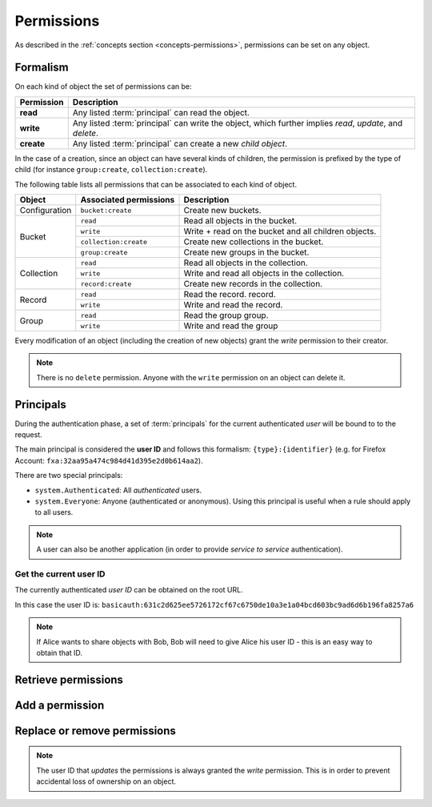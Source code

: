 .. _api-permissions:

Permissions
###########

As described in the :ref:`concepts section <concepts-permissions>`, permissions
can be set on any object.

Formalism
=========

On each kind of object the set of permissions can be:

+------------+-----------------------------------------+
| Permission | Description                             |
+============+=========================================+
| **read**   | Any listed :term:`principal` can read   |
|            | the object.                             |
+------------+-----------------------------------------+
| **write**  | Any listed :term:`principal` can write  |
|            | the object, which further implies       |
|            | *read*, *update*, and *delete*.         |
+------------+-----------------------------------------+
| **create** | Any listed :term:`principal` can create |
|            | a new *child object*.                   |
+------------+-----------------------------------------+

In the case of a creation, since an object can have several kinds of children, the
permission is prefixed by the type of child (for instance ``group:create``,
``collection:create``).

The following table lists all permissions that can be associated to each kind
of object.

+----------------+------------------------+----------------------------------+
| Object         | Associated permissions | Description                      |
+================+========================+==================================+
| Configuration  | ``bucket:create``      | Create new buckets.              |
|                |                        |                                  |
+----------------+------------------------+----------------------------------+
| Bucket         | ``read``               | Read all objects in the bucket.  |
|                |                        |                                  |
|                +------------------------+----------------------------------+
|                | ``write``              | Write + read on the              |
|                |                        | bucket and all children objects. |
|                +------------------------+----------------------------------+
|                | ``collection:create``  | Create new                       |
|                |                        | collections in the bucket.       |
|                +------------------------+----------------------------------+
|                | ``group:create``       | Create new groups                |
|                |                        | in the bucket.                   |
+----------------+------------------------+----------------------------------+
| Collection     | ``read``               | Read all                         |
|                |                        | objects in the collection.       |
|                +------------------------+----------------------------------+
|                | ``write``              | Write and read all objects in    |
|                |                        | the collection.                  |
|                +------------------------+----------------------------------+
|                | ``record:create``      | Create new records               |
|                |                        | in the collection.               |
+----------------+------------------------+----------------------------------+
| Record         | ``read``               | Read the record.                 |
|                |                        | record.                          |
|                +------------------------+----------------------------------+
|                | ``write``              | Write and read the record.       |
|                |                        |                                  |
+----------------+------------------------+----------------------------------+
| Group          | ``read``               | Read the group                   |
|                |                        | group.                           |
|                +------------------------+----------------------------------+
|                | ``write``              | Write and read the group         |
|                |                        |                                  |
+----------------+------------------------+----------------------------------+

Every modification of an object (including the creation of new objects)
grant the `write` permission to their creator.


.. note::

  There is no ``delete`` permission. Anyone with the ``write`` permission on an
  object can delete it.


Principals
==========

During the authentication phase, a set of :term:`principals` for the current
authenticated *user* will be bound to to the request.

The main principal is considered the **user ID** and follows this formalism:
``{type}:{identifier}`` (e.g. for Firefox Account: ``fxa:32aa95a474c984d41d395e2d0b614aa2``).

There are two special principals:

- ``system.Authenticated``: All *authenticated* users.
- ``system.Everyone``: Anyone (authenticated or anonymous). Using this
  principal is useful when a rule should apply to all users.

.. note::

    A user can also be another application (in order to provide *service to
    service* authentication).

Get the current user ID
-----------------------

The currently authenticated *user ID* can be obtained on the root URL.

.. code-block:: http
    :emphasize-lines: 17

    $ http GET http://localhost:8888/v1/ --auth token:my-secret
    HTTP/1.1 200 OK
    Access-Control-Expose-Headers: Backoff, Retry-After, Alert, Content-Length
    Content-Length: 288
    Content-Type: application/json; charset=UTF-8
    Date: Thu, 16 Jul 2015 09:48:47 GMT
    Server: waitress

    {
        "documentation": "https://kinto.readthedocs.io/",
        "hello": "cloud storage",
        "settings": {
            "kinto.batch_max_requests": 25
        },
        "url": "http://localhost:8888/v1/",
        "user": {
            "id": "basicauth:631c2d625ee5726172cf67c6750de10a3e1a04bcd603bc9ad6d6b196fa8257a6"
        },
        "version": "1.4.0"
    }


In this case the user ID is: ``basicauth:631c2d625ee5726172cf67c6750de10a3e1a04bcd603bc9ad6d6b196fa8257a6``

.. note::

    If Alice wants to share objects with Bob, Bob will need to give Alice his
    user ID - this is an easy way to obtain that ID.



Retrieve permissions
====================

.. http:get:: /(object url)

    :synopsis: Retrieve the object data and permissions.

    **Requires authentication**

    **Example request**

    .. sourcecode:: bash

        $ http GET http://localhost:8888/v1/buckets/default --auth token:bob-token --verbose

    .. sourcecode:: http

        GET /v1/buckets/default HTTP/1.1
        Accept: */*
        Accept-Encoding: gzip, deflate
        Authorization: Basic Ym9iOg==
        Connection: keep-alive
        Host: localhost:8888
        User-Agent: HTTPie/0.9.2

    **Example response**

    .. sourcecode:: http

        HTTP/1.1 200 OK
        Access-Control-Expose-Headers: Backoff, Retry-After, Alert, Content-Length, Last-Modified, ETag
        Connection: keep-alive
        Content-Length: 187
        Content-Type: application/json; charset=UTF-8
        Date: Thu, 20 Aug 2015 16:18:48 GMT
        ETag: "1440087528171"
        Last-Modified: Thu, 20 Aug 2015 16:18:48 GMT
        Server: nginx/1.4.6 (Ubuntu)

        {
            "data": {
                "id": "fec930f1-4e30-5b1c-2a63-0fafbe508d48",
                "last_modified": 1440087528171
            },
            "permissions": {
                "write": [
                    "basicauth:206691a25679e4e1135f16aa77ebcf211c767393c4306cfffe6cc228ac0886b6"
                ]
            }
        }


Add a permission
================

.. http:patch:: /(object url)

    :synopsis: Add principals or permissions to the object.

    **Requires authentication**

    **Example request**

    .. sourcecode:: bash

        $ echo '{"permissions": {"read": ["system.Authenticated"]}}' | \
          http PATCH https://kinto.dev.mozaws.net/v1/buckets/default/collections/tasks \
          --auth token:bob-token

    .. sourcecode:: http

        PATCH /v1/buckets/default/collections/tasks HTTP/1.1
        Accept: application/json
        Accept-Encoding: gzip, deflate
        Authorization: Basic Ym9iOg==
        Connection: keep-alive
        Content-Length: 52
        Content-Type: application/json; charset=utf-8
        Host: kinto.dev.mozaws.net
        User-Agent: HTTPie/0.8.0

        {
            "permissions": {
                "read": [
                    "system.Authenticated"
                ]
            }
        }

    **Example response**

    .. sourcecode:: http

        HTTP/1.1 200 OK
        Access-Control-Expose-Headers: Backoff, Retry-After, Alert, Content-Length
        Connection: keep-alive
        Content-Length: 188
        Content-Type: application/json; charset=UTF-8
        Date: Thu, 20 Aug 2015 16:43:51 GMT
        ETag: "1440089003843"
        Last-Modified: Thu, 20 Aug 2015 16:43:23 GMT
        Server: nginx/1.4.6 (Ubuntu)

        {
            "data": {
                "id": "tasks",
                "last_modified": 1440089003843
            },
            "permissions": {
                "read": [
                    "system.Authenticated"
                ],
                "write": [
                    "basicauth:206691a25679e4e1135f16aa77ebcf211c767393c4306cfffe6cc228ac0886b6"
                ]
            }
        }


Replace or remove permissions
=============================

.. note::

   The user ID that *updates* the permissions is always granted the `write`
   permission. This is in order to prevent accidental loss of ownership on an
   object.


.. http:put:: /(object url)

    :synopsis: Replace existing principals or permissions of the object.

    **Requires authentication**

    **Example request**

    .. sourcecode:: bash

        $ echo '{"permissions": {"write": ["groups:writers"]}}' | \
          http PUT https://kinto.dev.mozaws.net/v1/buckets/default/collections/tasks \
          --auth token:bob-token

    .. sourcecode:: http

        PUT /v1/buckets/default/collections/tasks HTTP/1.1
        Accept: application/json
        Accept-Encoding: gzip, deflate
        Authorization: Basic Ym9iOg==
        Connection: keep-alive
        Content-Length: 57
        Content-Type: application/json; charset=utf-8
        Host: kinto.dev.mozaws.net
        User-Agent: HTTPie/0.8.0

        {
            "permissions": {
                "write": [
                    "groups:writers"
                ]
            }
        }

    **Example response**

    .. sourcecode:: http

        HTTP/1.1 200 OK
        Access-Control-Expose-Headers: Backoff, Retry-After, Alert, Content-Length
        Connection: keep-alive
        Content-Length: 182
        Content-Type: application/json; charset=UTF-8
        Date: Thu, 20 Aug 2015 16:50:37 GMT
        ETag: "1440089437221"
        Last-Modified: Thu, 20 Aug 2015 16:50:37 GMT
        Server: nginx/1.4.6 (Ubuntu)

        {
            "data": {
                "id": "tasks",
                "last_modified": 1440089437221
            },
            "permissions": {
                "write": [
                    "groups:writers"
                ],
                "write": [
                    "basicauth:206691a25679e4e1135f16aa77ebcf211c767393c4306cfffe6cc228ac0886b6"
                ]
            }
        }
